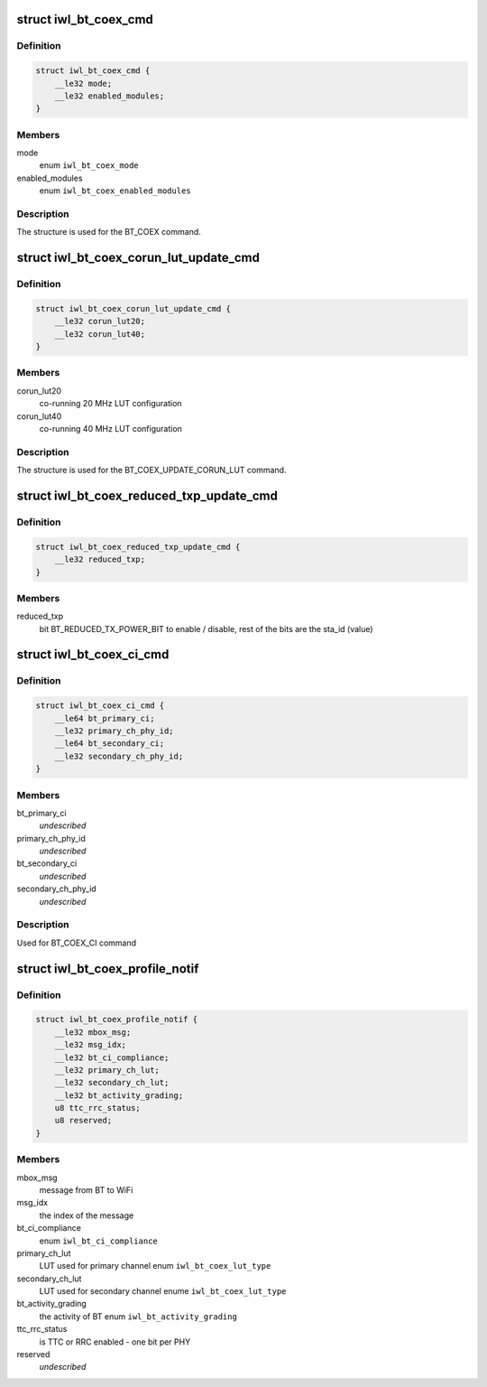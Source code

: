 .. -*- coding: utf-8; mode: rst -*-
.. src-file: drivers/net/wireless/intel/iwlwifi/mvm/fw-api-coex.h

.. _`iwl_bt_coex_cmd`:

struct iwl_bt_coex_cmd
======================

.. c:type:: struct iwl_bt_coex_cmd

    bt coex configuration command

.. _`iwl_bt_coex_cmd.definition`:

Definition
----------

.. code-block:: c

    struct iwl_bt_coex_cmd {
        __le32 mode;
        __le32 enabled_modules;
    }

.. _`iwl_bt_coex_cmd.members`:

Members
-------

mode
    enum \ ``iwl_bt_coex_mode``\ 

enabled_modules
    enum \ ``iwl_bt_coex_enabled_modules``\ 

.. _`iwl_bt_coex_cmd.description`:

Description
-----------

The structure is used for the BT_COEX command.

.. _`iwl_bt_coex_corun_lut_update_cmd`:

struct iwl_bt_coex_corun_lut_update_cmd
=======================================

.. c:type:: struct iwl_bt_coex_corun_lut_update_cmd

    bt coex update the corun lut

.. _`iwl_bt_coex_corun_lut_update_cmd.definition`:

Definition
----------

.. code-block:: c

    struct iwl_bt_coex_corun_lut_update_cmd {
        __le32 corun_lut20;
        __le32 corun_lut40;
    }

.. _`iwl_bt_coex_corun_lut_update_cmd.members`:

Members
-------

corun_lut20
    co-running 20 MHz LUT configuration

corun_lut40
    co-running 40 MHz LUT configuration

.. _`iwl_bt_coex_corun_lut_update_cmd.description`:

Description
-----------

The structure is used for the BT_COEX_UPDATE_CORUN_LUT command.

.. _`iwl_bt_coex_reduced_txp_update_cmd`:

struct iwl_bt_coex_reduced_txp_update_cmd
=========================================

.. c:type:: struct iwl_bt_coex_reduced_txp_update_cmd


.. _`iwl_bt_coex_reduced_txp_update_cmd.definition`:

Definition
----------

.. code-block:: c

    struct iwl_bt_coex_reduced_txp_update_cmd {
        __le32 reduced_txp;
    }

.. _`iwl_bt_coex_reduced_txp_update_cmd.members`:

Members
-------

reduced_txp
    bit BT_REDUCED_TX_POWER_BIT to enable / disable, rest of the
    bits are the sta_id (value)

.. _`iwl_bt_coex_ci_cmd`:

struct iwl_bt_coex_ci_cmd
=========================

.. c:type:: struct iwl_bt_coex_ci_cmd

    bt coex channel inhibition command

.. _`iwl_bt_coex_ci_cmd.definition`:

Definition
----------

.. code-block:: c

    struct iwl_bt_coex_ci_cmd {
        __le64 bt_primary_ci;
        __le32 primary_ch_phy_id;
        __le64 bt_secondary_ci;
        __le32 secondary_ch_phy_id;
    }

.. _`iwl_bt_coex_ci_cmd.members`:

Members
-------

bt_primary_ci
    *undescribed*

primary_ch_phy_id
    *undescribed*

bt_secondary_ci
    *undescribed*

secondary_ch_phy_id
    *undescribed*

.. _`iwl_bt_coex_ci_cmd.description`:

Description
-----------

Used for BT_COEX_CI command

.. _`iwl_bt_coex_profile_notif`:

struct iwl_bt_coex_profile_notif
================================

.. c:type:: struct iwl_bt_coex_profile_notif

    notification about BT coex

.. _`iwl_bt_coex_profile_notif.definition`:

Definition
----------

.. code-block:: c

    struct iwl_bt_coex_profile_notif {
        __le32 mbox_msg;
        __le32 msg_idx;
        __le32 bt_ci_compliance;
        __le32 primary_ch_lut;
        __le32 secondary_ch_lut;
        __le32 bt_activity_grading;
        u8 ttc_rrc_status;
        u8 reserved;
    }

.. _`iwl_bt_coex_profile_notif.members`:

Members
-------

mbox_msg
    message from BT to WiFi

msg_idx
    the index of the message

bt_ci_compliance
    enum \ ``iwl_bt_ci_compliance``\ 

primary_ch_lut
    LUT used for primary channel enum \ ``iwl_bt_coex_lut_type``\ 

secondary_ch_lut
    LUT used for secondary channel enume \ ``iwl_bt_coex_lut_type``\ 

bt_activity_grading
    the activity of BT enum \ ``iwl_bt_activity_grading``\ 

ttc_rrc_status
    is TTC or RRC enabled - one bit per PHY

reserved
    *undescribed*

.. This file was automatic generated / don't edit.

